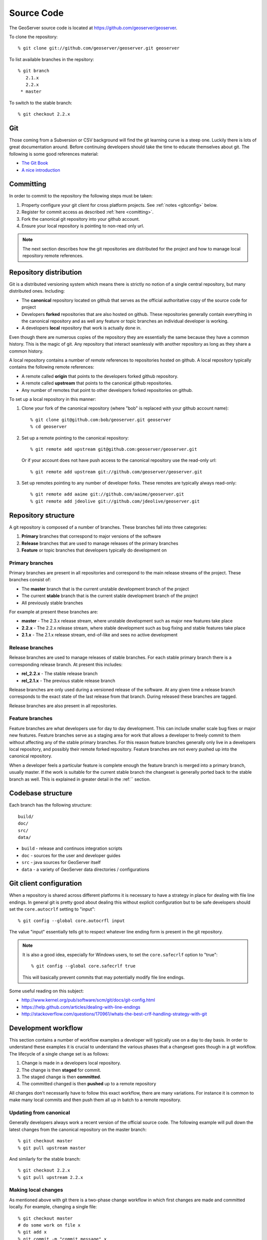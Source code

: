 .. _source:

Source Code
===========

The GeoServer source code is located at https://github.com/geoserver/geoserver.

To clone the repository::

  % git clone git://github.com/geoserver/geoserver.git geoserver
  
To list available branches in the repsitory::

  % git branch
     2.1.x
     2.2.x
   * master

To switch to the stable branch::

  % git checkout 2.2.x
  
Git
---

Those coming from a Subversion or CSV background will find the git learning curve is a steep one.
Luckily there is lots of great documentation around. Before continuing developers should take the 
time to educate themselves about git. The following is some good references material:

* `The Git Book <http://git-scm.com/book/>`_
* `A nice introduction <http://www.sbf5.com/~cduan/technical/git/>`_

Committing
----------

In order to commit to the repository the following steps must be taken:

#. Property configure your git client for cross platform projects. See :ref:`notes <gitconfig>` below.
#. Register for commit access as described :ref:`here <comitting>`.
#. Fork the canonical git repository into your github account.
#. Ensure your local repository is pointing to non-read only url.

.. note::

   The next section describes how the git repositories are distributed for the project and
   how to manage local repository remote references.
   

Repository distribution
-----------------------

Git is a distributed versioning system which means there is strictly no notion of a single 
central repository, but many distributed ones. Including:

* The **canonical** repository located on github that serves as the official authoritative 
  copy of the source code for project
* Developers **forked** repositories that are also hosted on github. These repositories 
  generally contain everything in the canonical repository and as well any feature or
  topic branches an individual developer is working.
* A developers **local** repository that work is actually done in.

Even though there are numerous copies of the repository they are essentially the same because
they have a common history. This is the magic of git. Any repository that interact seamlessly 
with another repository as long as they share a common history.

A local repository contains a number of *remote* references to repositories hosted on github. 
A local repository typically contains the following remote references:
  
* A remote called **origin** that points to the developers forked github repository.
* A remote called **upstream** that points to the canonical github repositories.
* Any number of remotes that point to other developers forked repositories on github. 

To set up a local repository in this manner:

#. Clone your fork of the canonical repository (where "bob" is replaced with your github account name)::

     % git clone git@github.com:bob/geoserver.git geoserver
     % cd geoserver
   
#. Set up a remote pointing to the canonical repository::

     % git remote add upstream git@github.com:geoserver/geoserver.git
    
   Or if your account does not have push access to the canonical repository use the read-only url::
    
      % git remote add upstream git://github.com/geoserver/geoserver.git

#. Set up remotes pointing to any number of developer forks. These remotes are typically always 
   read-only::
   
      % git remote add aaime git://github.com/aaime/geoserver.git
      % git remote add jdeolive git://github.com/jdeolive/geoserver.git


Repository structure
--------------------

A git repository is composed of a number of branches. These branches fall into three categories:

#. **Primary** branches that correspond to major versions of the software
#. **Release** branches that are used to manage releases of the primary branches
#. **Feature** or topic branches that developers typically do development on

Primary branches
^^^^^^^^^^^^^^^^

Primary branches are present in all repositories and correspond to the main release streams of the 
project. These branches consist of:

* The **master** branch that is the current unstable development branch of the project
* The current **stable** branch that is the current stable development branch of the project
* All previously stable branches

For example at present these branches are:

* **master** - The 2.3.x release stream, where unstable development such as major new features take place
* **2.2.x** - The 2.2.x release stream, where stable development such as bug fixing and stable features take place
* **2.1.x** - The 2.1.x release stream, end-of-like and sees no active development

Release branches
^^^^^^^^^^^^^^^^

Release branches are used to manage releases of stable branches. For each stable primary branch there is a 
corresponding release branch. At present this includes:

* **rel_2.2.x** - The stable release branch
* **rel_2.1.x** - The previous stable release branch

Release branches are only used during a versioned release of the software. At any given time a release branch
corresponds to the exact state of the last release from that branch. During released these branches are tagged.

Release branches are also present in all repositories.

Feature branches
^^^^^^^^^^^^^^^^

Feature branches are what developers use for day to day development. This can include smaller scale bug fixes or 
major new features. Feature branches serve as a staging area for work that allows a developer to freely commit to
them without affecting any of the stable primary branches. For this reason feature branches generally only live
in a developers local repository, and possibly their remote forked repository. Feature branches are not every pushed
up into the canonical repository.

When a developer feels a particular feature is complete enough the feature branch is merged into a primary branch,
usually master. If the work is suitable for the current stable branch the changeset is generally ported back to the
stable branch as well. This is explained in greater detail in the :ref:`` section.

Codebase structure
------------------

Each branch has the following structure::
  
     build/
     doc/
     src/
     data/
     

* ``build`` - release and continuos integration scripts
* ``doc`` - sources for the user and developer guides 
* ``src`` - java sources for GeoServer itself
* ``data`` - a variety of GeoServer data directories / configurations

.. _gitconfig:

Git client configuration
------------------------

When a repository is shared across different platforms it is necessary to have a 
strategy in place for dealing with file line endings. In general git is pretty good about
dealing this without explicit configuration but to be safe developers should set the 
``core.autocrlf`` setting to "input"::

    % git config --global core.autocrfl input

The value "input" essentially tells git to respect whatever line ending form is present
in the git repository.

.. note::

   It is also a good idea, especially for Windows users, to set the ``core.safecrlf`` 
   option to "true"::

      % git config --global core.safecrlf true

   This will basically prevent commits that may potentially modify file line endings.

Some useful reading on this subject:

* http://www.kernel.org/pub/software/scm/git/docs/git-config.html
* https://help.github.com/articles/dealing-with-line-endings
* http://stackoverflow.com/questions/170961/whats-the-best-crlf-handling-strategy-with-git

Development workflow
--------------------

This section contains a number of workflow examples a developer will typically use on a day to day basis. In order 
to understand these examples it is crucial to understand the various phases that a changeset goes though in a git
workflow. The lifecycle of a single change set is as follows:

#. Change is made in a developers local repository.
#. The change is then **staged** for commit. 
#. The staged change is then **committed**.
#. The committed changed is then **pushed** up to a remote repository

All changes don't necessarily have to follow this exact workflow, there are many variations. For instance it is 
common to make many local commits and then push them all up in batch to a remote repository.

Updating from canonical
^^^^^^^^^^^^^^^^^^^^^^^

Generally developers always work a recent version of the official source code. The following example will pull
down the latest changes from the canonical repository on the master branch::

  % git checkout master
  % git pull upstream master
  
And similarly for the stable branch::

  % git checkout 2.2.x
  % git pull upstream 2.2.x

Making local changes
^^^^^^^^^^^^^^^^^^^^

As mentioned above with git there is a two-phase change workflow in which first changes are made and committed 
locally. For example, changing a single file::

  % git checkout master
  # do some work on file x
  % git add x
  % git commit -m "commit message" x
  
The above example included both the staging of a changed file and the committing of it. AGain there are many 
variations but generally the staging process involves using ``git add`` to stage files that have been added 
or modified, and ``git rm`` to stage files that have been deleted. ``git mv`` is also used to move files (and
stage the changes) in one step.
  
Pushing changes to canonical
^^^^^^^^^^^^^^^^^^^^^^^^^^^^

Once a developer has made some local commits they generally will want to push them up to a remote repository.
For the primary branches these changes should always be pushed up to the canonical repository. If they are for
some reason not suitable to be pushed to the canonical repository then the work shouldn't be done on a primary
branch, but on a feature branch. 

For example, pushing a local bug fix up to canonical master::
  
  % git checkout master
  # make a change
  % git add/rm/mv ...
  % git commit -m "making change x"
  % git pull upstream master
  % git push upstream master
  
The example shows the practice of first pulling from canonical before pushing to it. Developers should **always** do 
this. Actually if there are changes pending in canonical that you have yet to pull down git will by default not allow 
you to push the commit until you have pulled down those changes.

.. note:: 
   
   A **merge commit** occurs when one branch is merged with another. This includes merging a remote branch with its corresponding
   local branch. A merge commit occurs when two branches are merged and the merge is not a "fast forward" merge. Fast forward
   merges are described `here <http://git-scm.com/book/en/Git-Branching-Basic-Branching-and-Merging>`_ and are worth reading 
   about. An easy way to avoid merge commits is to do a "rebase" when pulling down changes::
   
     % git pull --rebase upstream master
     
   The rebase essentially makes it so your local changes appear in git history after the changes you are pulling down which 
   allows the merge to be a fast forward one. This is not a required practice, merge commits are harmless, but when they 
   occur excessively they can clutter up history making logs harder to read.
   
Working with feature branches
^^^^^^^^^^^^^^^^^^^^^^^^^^^^^

As mentioned before it is always a good idea to work on a feature branch and not directly on a primary branch. A classic
situation every developer who has used a version control system has run into is one that occurs when a developer has 
worked on a new feature locally, made a tone of changes but then needs to switch context to work on some other feature or 
bug fix. The developer tries to do that in the midst of the other changes and ends up committing a file they never intended
to. Feature branches are the remedy for this.

To create a new feature branch off of the master branch::

  % git checkout -b my_feature master
  % # make some changes
  % git add/rm, etc...
  % git commit -m "first part of my_feature"
  
Rinse, wash, repeat. The nice about thing this work being on a feature branch is that it is easy to switch context
to work on something else. Just switch back to whatever other branch you need to work on, which will be in a clean
state and then return to the feature branch.

Merging feature branches
^^^^^^^^^^^^^^^^^^^^^^^^

Once a developer is done with a feature branch it must be merged into one of the primary branches and pushed up
to the canonical repository. The way to do this is with the ``git merge`` command::

  % git checkout master
  % git merge my_feature

It's as easy as that. After the feature branch has been merged into the primary branch push it up as described before::

  % git pull --rebase upstream master
  % git push upstream master
  

Porting changes among primary branches
^^^^^^^^^^^^^^^^^^^^^^^^^^^^^^^^^^^^^^

More often than not a single change like a bug fix has to be committed to multiple branches. Unfortunately primary
branches can **not** be merged with the ``git merge`` command. Instead we use ``git cherry-pick``.

As an example consider making a change to master::

  % git checkout master
  % # make the change
  % git add/rm/etc... 
  % git commit -m "fixing bug GEOS-XYZ"
  % git pull --rebase upstream master
  % git push upstream master
  
And we want to backport the bug fix to the stable branch as well. To do so we have to note the commit
id of the change we just made on master. The ``git log`` command will do this. Let's assume the commit
id is "123". Backporting to the stable branch then becomes::

  % git checkout 2.2.x
  % git cherry-pick 123
  % git pull --rebase upstream 2.2.x
  % git push upstream 2.2.x

Cleaning up feature branches
^^^^^^^^^^^^^^^^^^^^^^^^^^^^

Consider the following situation. A developer has been working on a feature branch and continually gone back 
and forth to and from it making commits here and there. The result is that the feature branch has accumulated
a number of commits on it. But all the commits are really related and what we want is really just one commit.

This is easy with git and you have two options:

#. Do an interactive rebase on the feature branch
#. Do a "squashing" merge

Interactive rebase before commit
~~~~~~~~~~~~~~~~~~~~~~~~~~~~~~~~

Rebasing allows us to rewrite the commits on a branch, deleting commits we don't want, or merging commits that should
really be done. You can read more about interactive rebasing `here <http://git-scm.com/book/en/Git-Tools-Rewriting-History#Changing-Multiple-Commit-Messages>`_. 

.. warning::

   Much care should be taken with rebasing. You should never rewrite commits that are public, that is commits that are 
   not only in your local repository. Rebasing public commits changes branch history and results in the ability to merge
   with online repositories.
   

An example of an interactive rebase::

  % git checkout my_feature
  % git log

Git log shows the current commit at the top of the branch is commit "123". Then we make 
some changes and commit the result::

  % git commit "fixing bug x" # results in commit 456

Then we realized we forgot to stage a change before committing. So we add the file and commit::

  % git commit -m "oops, forgot to commit that file" # results in commit 678

Again we made a mistake, a typo, so we fix and commit again::

  % git commit -m "darn, made a typo" # results in commit #910

At this point we made three commits when what we really wanted was one. So we rebase specifying the 
revision before the first first commit::

  % git rebase -i 123
  
The result is an editor that allows us to merge commits together, resulting in a single commit. At this point 
we can merge the cleaned up feature branch into master::

  % git checkout master
  % git merge my_feature

Again, be sure to read up on this feature before attempting to use it. And again, **never rebase a public commit**.

Merging with squash
~~~~~~~~~~~~~~~~~~~

The ``git merge`` command takes an optional option ``--squash`` that basically does the merge but does not commit the result 
to the branch being merged into. This will basically squash all the changes from the feature branch into one change set that
has yet to be committed::

  % git checkout master
  % git merge --squash my_feature
  % git commit -m "implemented feature x"
  
  
More useful reading
-------------------

The content in this section is not intended to be a comprehensive introduction to git. There are many things not covered
that are invaluable to day to day work with git. Some more useful info:

* `10 useful git commands <http://about.digg.com/blog/10-useful-git-commands>`_
* `Git stashing <http://git-scm.com/book/en/Git-Tools-Stashing>`_
* `GeoTools git primer <http://docs.geotools.org/latest/developer/procedures/git.html>`_

  



